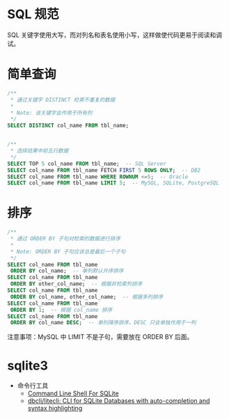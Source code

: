 * SQL 规范
  SQL 关键字使用大写，而对列名和表名使用小写，这样做使代码更易于阅读和调试。

* 简单查询
  #+BEGIN_SRC sql
    /**
     ,* 通过关键字 DISTINCT 检索不重复的数据
     ,*
     ,* Note: 该关键字会作用于所有列
     ,*/
    SELECT DISTINCT col_name FROM tbl_name;


    /**
     ,* 选择结果中前五行数据
     ,*/
    SELECT TOP 5 col_name FROM tbl_name;  -- SQL Server
    SELECT col_name FROM tbl_name FETCH FIRST 5 ROWS ONLY;  -- DB2
    SELECT col_name FROM tbl_name WHERE ROWNUM <=5;  -- Oracle
    SELECT col_name FROM tbl_name LIMIT 5;  -- MySQL, SQLite, PostgreSQL
  #+END_SRC

* 排序
  #+BEGIN_SRC sql
    /**
     ,* 通过 ORDER BY 子句对检索的数据进行排序
     ,*
     ,* Note: ORDER BY 子句应该总是最后一个子句
     ,*/
    SELECT col_name FROM tbl_name
     ORDER BY col_name;  -- 单列默认升序排序
    SELECT col_name FROM tbl_name
     ORDER BY other_col_name;  -- 根据非检索列排序
    SELECT col_name FROM tbl_name
     ORDER BY col_name, other_col_name;  -- 根据多列排序
    SELECT col_name FROM tbl_name
     ORDER BY 1;  -- 根据 col_name 排序
    SELECT col_name FROM tbl_name
     ORDER BY col_name DESC;  -- 单列降序排序，DESC 只会单独作用于一列
  #+END_SRC

  注意事项：MySQL 中 LIMIT 不是子句，需要放在 ORDER BY 后面。 

* sqlite3
  + 命令行工具
    + [[https://www.sqlite.org/cli.html][Command Line Shell For SQLite]]
    + [[https://github.com/dbcli/litecli][dbcli/litecli: CLI for SQLite Databases with auto-completion and syntax highlighting]]


